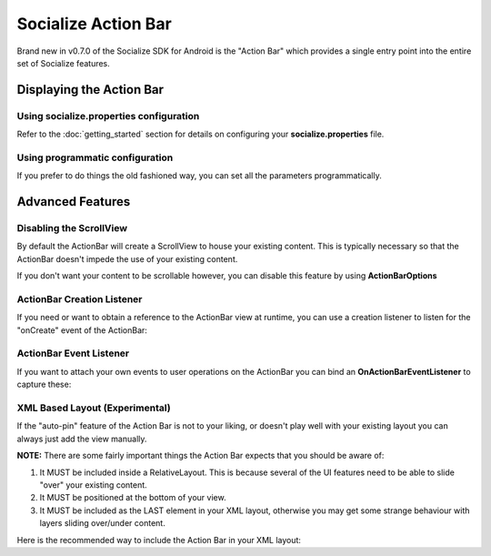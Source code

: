 .. raw:: html

	<link rel="stylesheet" href="static/css/gist.css" type="text/css" />

====================
Socialize Action Bar
====================

Brand new in v0.7.0 of the Socialize SDK for Android is the "Action Bar" which provides a single 
entry point into the entire set of Socialize features.

.. image:: images/ab_view0.png	
.. image:: images/ab_view1.png
.. image:: images/ab_view2.png	

Displaying the Action Bar
~~~~~~~~~~~~~~~~~~~~~~~~~

Using socialize.properties configuration
########################################

Refer to the :doc:`getting_started` section for details on configuring your **socialize.properties** file.

.. raw:: html

	<script src="https://gist.github.com/1376163.js?file=no_conf.java"></script>

Using programmatic configuration
################################

If you prefer to do things the old fashioned way, you can set all the parameters programmatically.

.. raw:: html

	<script src="https://gist.github.com/1376163.js?file=action_bar_init.java"></script>
	
Advanced Features
~~~~~~~~~~~~~~~~~

Disabling the ScrollView
########################

By default the ActionBar will create a ScrollView to house your existing content.  
This is typically necessary so that the ActionBar doesn't impede the use of your existing content.

If you don't want your content to be scrollable however, you can disable this feature by using **ActionBarOptions**

.. raw:: html

	<script src="https://gist.github.com/1376163.js?file=init_with_options.java"></script>

ActionBar Creation Listener
###########################

If you need or want to obtain a reference to the ActionBar view at runtime, you can use a creation listener to listen 
for the "onCreate" event of the ActionBar:

.. raw:: html

	<script src="https://gist.github.com/1376163.js?file=init_with_listener.java"></script>

ActionBar Event Listener
########################

If you want to attach your own events to user operations on the ActionBar you can bind an **OnActionBarEventListener** 
to capture these:

.. raw:: html

	<script src="https://gist.github.com/1376163.js?file=event_listener.java"></script>

XML Based Layout (Experimental)
###############################

If the "auto-pin" feature of the Action Bar is not to your liking, or doesn't play well with your existing layout 
you can always just add the view manually.

**NOTE:** There are some fairly important things the Action Bar expects that you should be aware of:

1. It MUST be included inside a RelativeLayout.  This is because several of the UI features need to be able to slide "over" your existing content.
2. It MUST be positioned at the bottom of your view. 
3. It MUST be included as the LAST element in your XML layout, otherwise you may get some strange behaviour with layers sliding over/under content.

Here is the recommended way to include the Action Bar in your XML layout:

.. raw:: html

	<script src="https://gist.github.com/1376163.js?file=manual_layout.xml"></script>

